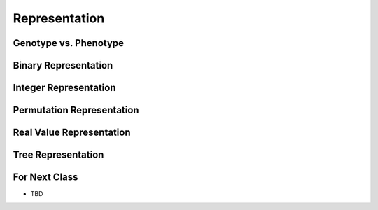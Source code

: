 **************
Representation
**************



Genotype vs. Phenotype
======================



Binary Representation
=====================



Integer Representation
======================



Permutation Representation
==========================



Real Value Representation
=========================




Tree Representation
===================



For Next Class
==============

* TBD

